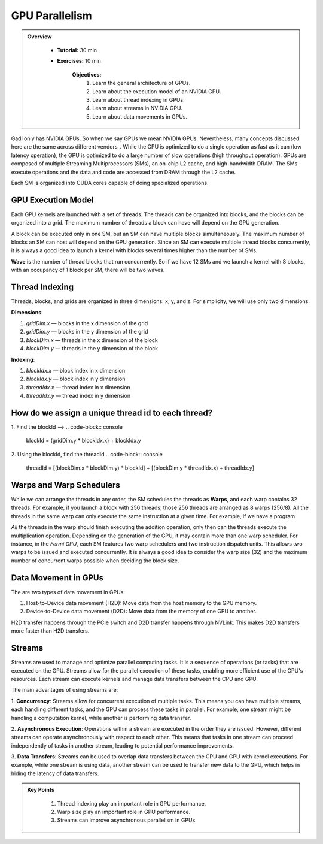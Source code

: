 GPU Parallelism 
---------------

.. admonition:: Overview
   :class: Overview

    * **Tutorial:** 30 min
    * **Exercises:** 10 min

        **Objectives:**
            #. Learn the general architecture of GPUs.
            #. Learn about the execution model of an NVIDIA GPU. 
            #. Learn about thread indexing in GPUs.
            #. Learn about streams in NVIDIA GPU.
            #. Learn about data movements in GPUs.

Gadi only has NVIDIA GPUs. So when we say GPUs we mean NVIDIA GPUs. Nevertheless, many concepts discussed here 
are the same across different vendors_. While the CPU is optimized to do a single operation as fast as it 
can (low latency operation), the GPU is optimized to do a large number of slow operations (high throughput 
operation). GPUs are composed of multiple Streaming Multiprocessors (SMs), an on-chip L2 cache, and 
high-bandwidth DRAM. The SMs execute operations and the data and code are accessed from DRAM through the L2 cache.

.. image:: ../figs/SM.png

Each SM is organized into CUDA cores capable of doing specialized operations.

.. image:: ../figs/cuda_cores.png

GPU Execution Model
*******************

Each GPU kernels are launched with a set of threads. The threads can be organized into blocks, and the blocks 
can be organized into a grid. The maximum number of threads a block can have will depend on the GPU generation. 

.. image:: ../figs/blocks.png

A block can be executed only in one SM, but an SM can have multiple blocks simultaneously. The maximum number 
of blocks an SM can host will depend on the GPU generation. Since an SM can execute multiple thread blocks 
concurrently, it is always a good idea to launch a kernel with blocks several times higher than the number 
of SMs. 

.. image:: ../figs/wave.png

**Wave** is the number of thread blocks that run concurrently. So if we have 12 SMs and we launch a kernel 
with 8 blocks, with an occupancy of 1 block per SM, there will be two waves.


Thread Indexing
***************

Threads, blocks, and grids are organized in three dimensions: x, y, and z. For simplicity, we will use only 
two dimensions.

**Dimensions**:

1.  *gridDim.x* — blocks in the x dimension of the grid 
2.  *gridDim.y* — blocks in the y dimension of the grid 
3.  *blockDim.x* — threads in the x dimension of the block 
4.  *blockDim.y* — threads in the y dimension of the block 

**Indexing**: 

1.  *blockIdx.x* — block index in x dimension 
2.  *blockIdx.y* — block index in y dimension 
3.  *threadIdx.x* — thread index in x dimension 
4.  *threadIdx.y* — thread index in y dimension 

How do we assign a unique thread id to each thread?
***************************************************

.. image:: ../figs/thread_index.drawio.png


1. Find the blockId --> 
.. code-block:: console
    blockId  = (gridDim.y * blockIdx.x) + blockIdx.y

2. Using the blockId, find the threadId 
.. code-block:: console
    threadId = [(blockDim.x * blockDim.y) * blockId] + [(blockDim.y * threadIdx.x) + threadIdx.y]

Warps and Warp Schedulers
*************************

While we can arrange the threads in any order, the SM schedules the threads as **Warps**, and each warp 
contains 32 threads. For example, if you launch a block with 256 threads, those 256 threads are arranged as 
8 warps (256/8). All the threads in the same warp can only execute the same instruction at a given time. 
For example, if we have a program

.. code-block:: console
    a = b + c
    d = x * y

*All* the threads in the warp should finish executing the addition operation, only then can the threads 
execute the multiplication operation. Depending on the generation of the GPU, it may contain more than one 
warp scheduler. For instance, in the *Fermi GPU*, each SM features two warp schedulers and two instruction 
dispatch units. This allows two warps to be issued and executed concurrently. It is always a good idea to 
consider the warp size (32) and the maximum number of concurrent warps possible when deciding the block size.

.. image:: ../figs/warp.png

Data Movement in GPUs
*********************

.. image:: ../figs/gpu-node.png

The are two types of data movement in GPUs:

1.  Host-to-Device data movement (H2D): Move data from the host memory to the GPU memory.
2.  Device-to-Device data movement (D2D): Move data from the memory of one GPU to another.

H2D transfer happens through the PCIe switch and D2D transfer happens through NVLink. This makes D2D 
transfers more faster than H2D transfers.

Streams
*******

Streams are used to manage and optimize parallel computing tasks. It is a sequence of operations (or tasks) 
that are executed on the GPU. Streams allow for the parallel execution of these tasks, enabling more efficient 
use of the GPU's resources. Each stream can execute kernels and manage data transfers between the CPU and GPU.

.. image:: ../figs/streams.png

The main advantages of using streams are:

1. **Concurrency**: Streams allow for concurrent execution of multiple tasks. This means you can have multiple 
streams, each handling different tasks, and the GPU can process these tasks in parallel. For example, one stream 
might be handling a computation kernel, while another is performing data transfer.

2. **Asynchronous Execution**: Operations within a stream are executed in the order they are issued. 
However, different streams can operate asynchronously with respect to each other. This means that tasks 
in one stream can proceed independently of tasks in another stream, leading to potential performance improvements.

3. **Data Transfers**: Streams can be used to overlap data transfers between the CPU and GPU with kernel 
executions. For example, while one stream is using data, another stream can be used to transfer new data 
to the GPU, which helps in hiding the latency of data transfers.

.. admonition:: Key Points
   :class: hint

    #. Thread indexing play an important role in GPU performance.
    #. Warp size play an important role in GPU performance.
    #. Streams can improve asynchronous parallelism in GPUs.